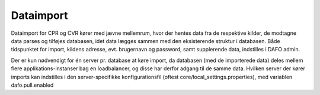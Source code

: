 .. _plugins:

Dataimport
==========

Dataimport for CPR og CVR kører med jævne mellemrum, hvor der hentes data fra de respektive kilder,
de modtagne data parses og tilføjes databasen, idet data lægges sammen med den eksisterende struktur i databasen.
Både tidspunktet for import, kildens adresse, evt. brugernavn og password, samt supplerende data, indstilles i DAFO admin.

Der er kun nødvendigt for én server pr. database at køre import, da databasen (med de importerede data) deles mellem flere
applikations-instanser bag en loadbalancer, og disse har derfor adgang til de samme data.
Hvilken server der kører imports kan indstilles i den server-specifikke konfigurationsfil (oftest core/local_settings.properties),
med variablen dafo.pull.enabled
